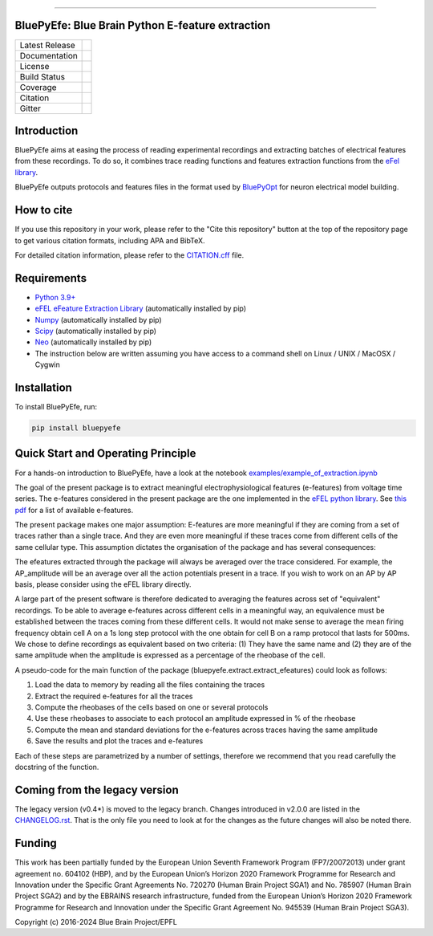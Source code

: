 |banner|

-----------------

BluePyEfe: Blue Brain Python E-feature extraction
=================================================

+----------------+------------+
| Latest Release | |pypi|     |
+----------------+------------+
| Documentation  | |docs|     |
+----------------+------------+
| License        | |license|  |
+----------------+------------+
| Build Status 	 | |tests|    |
+----------------+------------+
| Coverage       | |coverage| |
+----------------+------------+
| Citation       | |zenodo|   |
+----------------+------------+
| Gitter         | |gitter|   |
+----------------+------------+


Introduction
============

BluePyEfe aims at easing the process of reading experimental recordings and extracting
batches of electrical features from these recordings. To do so, it combines trace reading
functions and features extraction functions from the `eFel library <https://github.com/BlueBrain/eFEL>`_.

BluePyEfe outputs protocols and features files in the format used
by `BluePyOpt <https://github.com/BlueBrain/BluePyOpt>`_ for neuron electrical model building.

How to cite
===========
If you use this repository in your work, please refer to the "Cite this repository" button at the top of the repository page to get various citation formats, including APA and BibTeX.

For detailed citation information, please refer to the `CITATION.cff <./CITATION.cff>`_ file.

Requirements
============

* `Python 3.9+ <https://www.python.org/downloads/release/python-380/>`_
* `eFEL eFeature Extraction Library <https://github.com/BlueBrain/eFEL>`_ (automatically installed by pip)
* `Numpy <http://www.numpy.org>`_ (automatically installed by pip)
* `Scipy <https://www.scipy.org/>`_ (automatically installed by pip)
* `Neo <https://neo.readthedocs.io/en/stable/>`_ (automatically installed by pip)
* The instruction below are written assuming you have access to a command shell on Linux / UNIX / MacOSX / Cygwin

Installation
============

To install BluePyEfe, run:

.. code-block:: bash

    pip install bluepyefe


Quick Start and Operating Principle
===================================

For a hands-on introduction to BluePyEfe, have a look at the notebook `examples/example_of_extraction.ipynb <examples/example_of_extraction.ipynb>`_

The goal of the present package is to extract meaningful electrophysiological features (e-features) from voltage time series.
The e-features considered in the present package are the one implemented in the `eFEL python library <https://github.com/BlueBrain/eFEL>`_. See `this pdf <https://bluebrain.github.io/eFEL/efeature-documentation.pdf>`_ for a list of available e-features.

The present package makes one major assumption: E-features are more meaningful if they are coming from a set of traces rather than a single trace. And they are even more meaningful if these traces come from different cells of the same cellular type.
This assumption dictates the organisation of the package and has several consequences:

The efeatures extracted through the package will always be averaged over the trace considered. For example, the AP_amplitude will be an average over all the action potentials present in a trace. If you wish to work on an AP by AP basis, please consider using the eFEL library directly.

A large part of the present software is therefore dedicated to averaging the features across set of "equivalent" recordings. To be able to average e-features across different cells in a meaningful way, an equivalence must be established between the traces coming from these different cells. It would not make sense to average the mean firing frequency obtain cell A on a 1s long step protocol with the one obtain for cell B on a ramp protocol that lasts for 500ms. We chose to define recordings as equivalent based on two criteria: (1) They have the same name and (2) they are of the same amplitude when the amplitude is expressed as a percentage of the rheobase of the cell.

A pseudo-code for the main function of the package (bluepyefe.extract.extract_efeatures) could look as follows:

#. Load the data to memory by reading all the files containing the traces
#. Extract the required e-features for all the traces
#. Compute the rheobases of the cells based on one or several protocols
#. Use these rheobases to associate to each protocol an amplitude expressed in % of the rheobase
#. Compute the mean and standard deviations for the e-features across traces having the same amplitude
#. Save the results and plot the traces and e-features

Each of these steps are parametrized by a number of settings, therefore we recommend that you read carefully the docstring of the function.

Coming from the legacy version
==============================
The legacy version (v0.4*) is moved to the legacy branch.
Changes introduced in v2.0.0 are listed in the `CHANGELOG.rst <CHANGELOG.rst>`_.
That is the only file you need to look at for the changes as the future changes will also be noted there.

Funding
=======
This work has been partially funded by the European Union Seventh Framework Program (FP7/2007­2013) under grant agreement no. 604102 (HBP), and by the European Union’s Horizon 2020 Framework Programme for Research and Innovation under the Specific Grant Agreements No. 720270 (Human Brain Project SGA1) and No. 785907 (Human Brain Project SGA2) and by the EBRAINS research infrastructure, funded from the European Union’s Horizon 2020 Framework Programme for Research and Innovation under the Specific Grant Agreement No. 945539 (Human Brain Project SGA3).

Copyright (c) 2016-2024 Blue Brain Project/EPFL

.. |pypi| image:: https://img.shields.io/pypi/v/bluepyefe.svg
               :target: https://pypi.org/project/bluepyefe/
               :alt: latest release
.. |docs| image:: https://readthedocs.org/projects/bluepyefe/badge/?version=latest
               :target: https://bluepyefe.readthedocs.io/
               :alt: latest documentation
.. |license| image:: https://img.shields.io/pypi/l/bluepyefe.svg
                  :target: https://github.com/BlueBrain/bluepyefe/blob/master/LICENSE.txt
                  :alt: license
.. |tests| image:: https://github.com/BlueBrain/BluePyEfe/workflows/Build/badge.svg?branch=master
                :target: https://github.com/BlueBrain/BluePyEfe/actions
                :alt: Actions build status
.. |coverage| image:: https://codecov.io/github/BlueBrain/BluePyEfe/coverage.svg?branch=master
                   :target: https://codecov.io/gh/BlueBrain/BluePyEfe
                   :alt: coverage
.. |gitter| image:: https://badges.gitter.im/Join%20Chat.svg
                 :target: https://gitter.im/bluebrain/bluepyefe
                 :alt: gitter
.. |zenodo| image:: https://zenodo.org/badge/DOI/10.5281/zenodo.3728191.svg
                 :target: https://doi.org/10.5281/zenodo.3728191
                 :alt: DOI

..
    The following image is also defined in the index.rst file, as the relative path is
    different, depending from where it is sourced.
    The following location is used for the github README
    The index.rst location is used for the docs README; index.rst also defined an end-marker,
    to skip content after the marker 'substitutions'.

.. substitutions
.. |banner| image::  https://raw.githubusercontent.com/BlueBrain/BluePyEfe/master/docs/source/logo/BluePyEfeBanner.jpg


